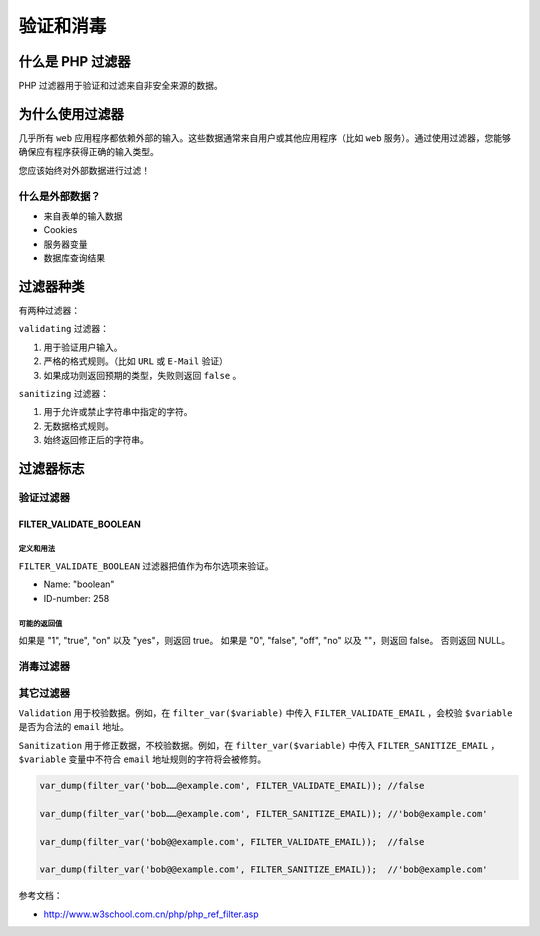 *****
验证和消毒
*****

什么是 PHP 过滤器
=================
PHP 过滤器用于验证和过滤来自非安全来源的数据。


为什么使用过滤器
===============
几乎所有 ``web`` 应用程序都依赖外部的输入。这些数据通常来自用户或其他应用程序（比如 ``web`` 服务）。通过使用过滤器，您能够确保应有程序获得正确的输入类型。

您应该始终对外部数据进行过滤！

什么是外部数据？
---------------

- 来自表单的输入数据
- Cookies
- 服务器变量
- 数据库查询结果

过滤器种类
==========
有两种过滤器：


``validating`` 过滤器：

1. 用于验证用户输入。
2. 严格的格式规则。（比如 ``URL`` 或 ``E-Mail`` 验证）
3. 如果成功则返回预期的类型，失败则返回 ``false`` 。

``sanitizing`` 过滤器：

1. 用于允许或禁止字符串中指定的字符。
2. 无数据格式规则。
3. 始终返回修正后的字符串。


过滤器标志
==========

验证过滤器
----------

FILTER_VALIDATE_BOOLEAN
^^^^^^^^^^^^^^^^^^^^^^^^

定义和用法
"""""""""
``FILTER_VALIDATE_BOOLEAN`` 过滤器把值作为布尔选项来验证。

- Name: "boolean"
- ID-number: 258

可能的返回值
""""""""""""

如果是 "1", "true", "on" 以及 "yes"，则返回 true。
如果是 "0", "false", "off", "no" 以及 ""，则返回 false。
否则返回 NULL。


消毒过滤器
----------



其它过滤器
----------





``Validation`` 用于校验数据。例如，在 ``filter_var($variable)`` 中传入 ``FILTER_VALIDATE_EMAIL`` ，会校验 ``$variable`` 是否为合法的 ``email`` 地址。

``Sanitization`` 用于修正数据，不校验数据。例如，在 ``filter_var($variable)`` 中传入 ``FILTER_SANITIZE_EMAIL`` ， ``$variable`` 变量中不符合 ``email`` 地址规则的字符将会被修剪。

.. code-block:: php

	var_dump(filter_var('bob……@example.com', FILTER_VALIDATE_EMAIL)); //false

	var_dump(filter_var('bob……@example.com', FILTER_SANITIZE_EMAIL)); //'bob@example.com'

	var_dump(filter_var('bob@@example.com', FILTER_VALIDATE_EMAIL));  //false

	var_dump(filter_var('bob@@example.com', FILTER_SANITIZE_EMAIL));  //'bob@example.com'


参考文档：

- http://www.w3school.com.cn/php/php_ref_filter.asp